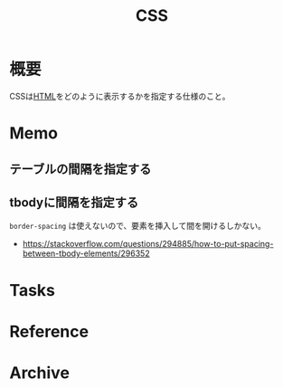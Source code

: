 :PROPERTIES:
:ID:       94fdcf08-7516-4aca-a2e6-629dc55dce83
:END:
#+title: CSS
* 概要
CSSは[[id:9f5b7514-d5e5-4997-81b0-bd453775415c][HTML]]をどのように表示するかを指定する仕様のこと。
* Memo
** テーブルの間隔を指定する
#+begin_export css
table {
  border-spacing: 2em;
  border-collapse: separate;
}
#+end_export
** tbodyに間隔を指定する
~border-spacing~ は使えないので、要素を挿入して間を開けるしかない。
#+begin_export css
tbody::before
{
  content: '';
  display: block;
  height: 1em;
}
#+end_export

- https://stackoverflow.com/questions/294885/how-to-put-spacing-between-tbody-elements/296352
* Tasks
* Reference
* Archive
